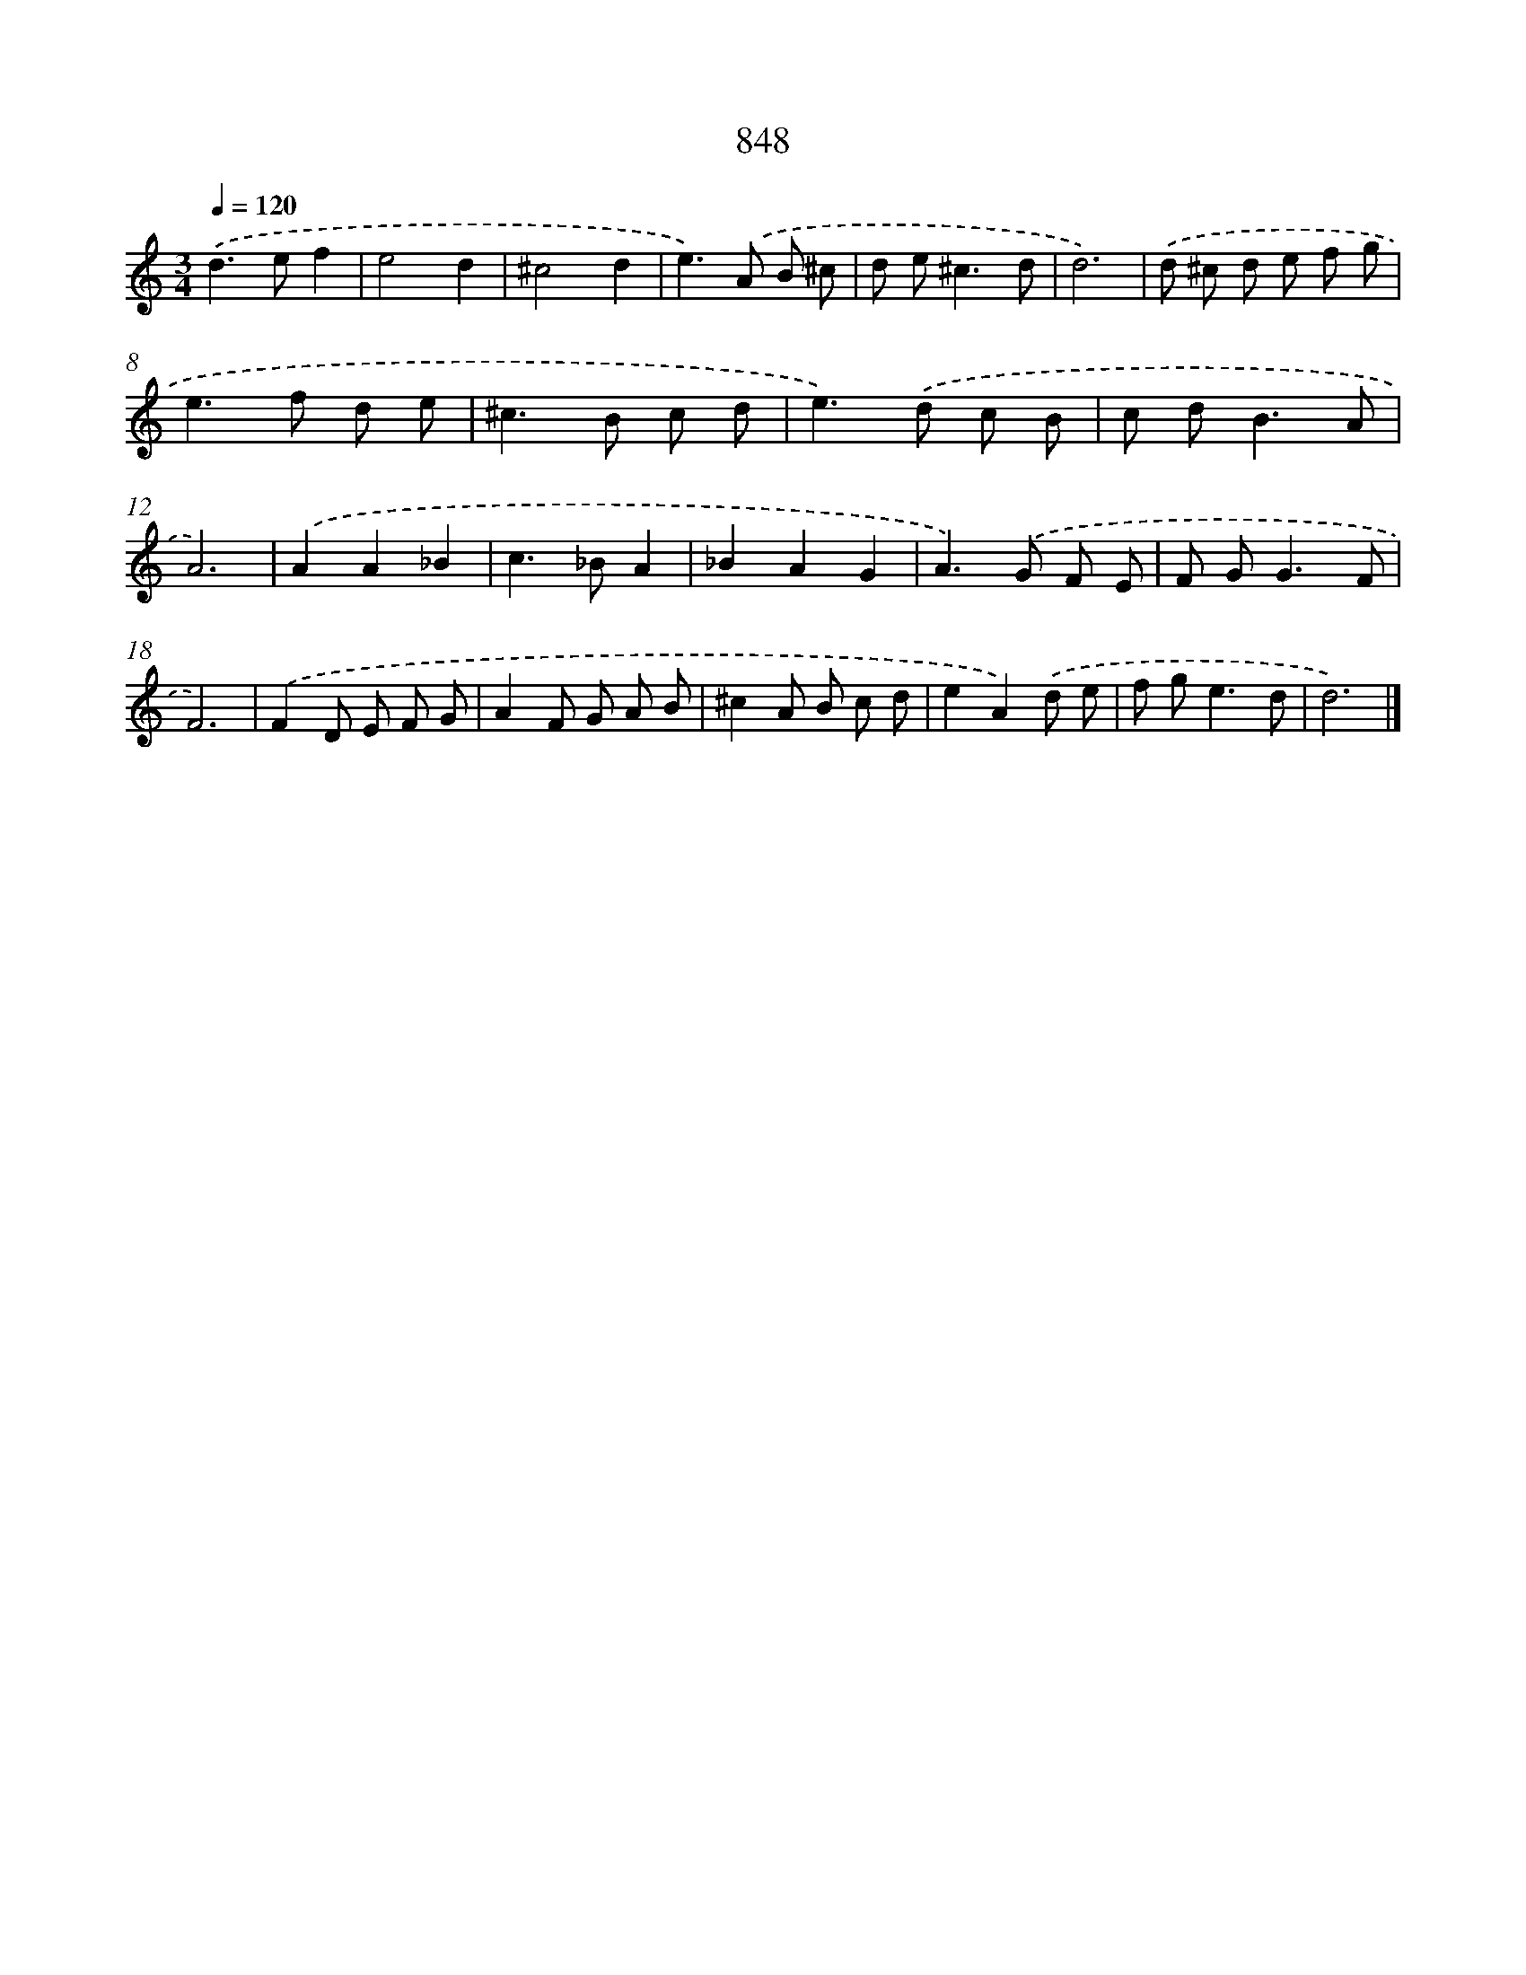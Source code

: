 X: 8617
T: 848
%%abc-version 2.0
%%abcx-abcm2ps-target-version 5.9.1 (29 Sep 2008)
%%abc-creator hum2abc beta
%%abcx-conversion-date 2018/11/01 14:36:48
%%humdrum-veritas 3951202384
%%humdrum-veritas-data 4228051791
%%continueall 1
%%barnumbers 0
L: 1/8
M: 3/4
Q: 1/4=120
K: C clef=treble
.('d2>e2f2 |
e4d2 |
^c4d2 |
e2>).('A2 B ^c |
d e2<^c2d |
d6) |
.('d ^c d e f g |
e2>f2 d e |
^c2>B2 c d |
e2>).('d2 c B |
c d2<B2A |
A6) |
.('A2A2_B2 |
c2>_B2A2 |
_B2A2G2 |
A2>).('G2 F E |
F G2<G2F |
F6) |
.('F2D E F G |
A2F G A B |
^c2A B c d |
e2A2).('d e |
f g2<e2d |
d6) |]
